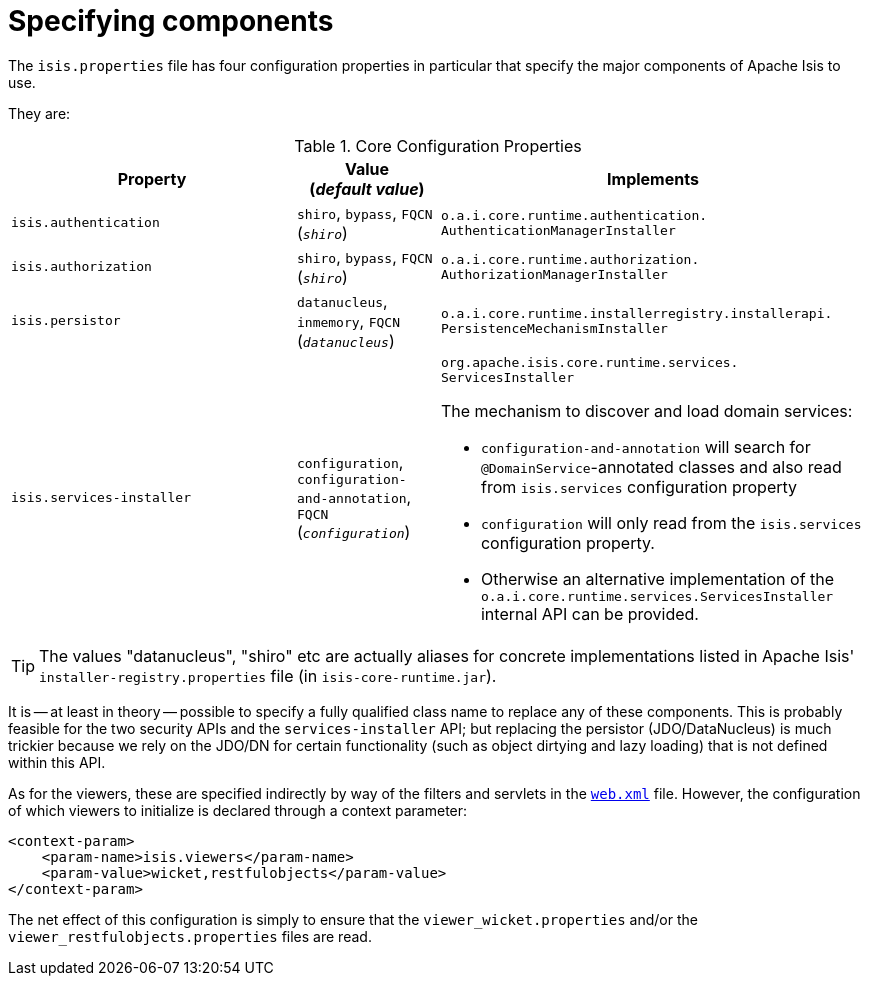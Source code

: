 [[_rg_runtime_configuring-components]]
= Specifying components
:Notice: Licensed to the Apache Software Foundation (ASF) under one or more contributor license agreements. See the NOTICE file distributed with this work for additional information regarding copyright ownership. The ASF licenses this file to you under the Apache License, Version 2.0 (the "License"); you may not use this file except in compliance with the License. You may obtain a copy of the License at. http://www.apache.org/licenses/LICENSE-2.0 . Unless required by applicable law or agreed to in writing, software distributed under the License is distributed on an "AS IS" BASIS, WITHOUT WARRANTIES OR  CONDITIONS OF ANY KIND, either express or implied. See the License for the specific language governing permissions and limitations under the License.
:_basedir: ../
:_imagesdir: images/



The `isis.properties` file has four configuration properties in particular that specify the major components of Apache Isis to use.

They are:

.Core Configuration Properties
[cols="2a,1,3a", options="header"]
|===
|Property
|Value +
(_default value_)
|Implements

|`isis.authentication`
|`shiro`, `bypass`, `FQCN` +
(`_shiro_`)
|`o.a.i.core.runtime.authentication.` `AuthenticationManagerInstaller`

|`isis.authorization`
|`shiro`, `bypass`, `FQCN` +
(`_shiro_`)
|`o.a.i.core.runtime.authorization.` `AuthorizationManagerInstaller`

|`isis.persistor`
|`datanucleus`, `inmemory`, `FQCN` +
(`_datanucleus_`)
|`o.a.i.core.runtime.installerregistry.installerapi.` `PersistenceMechanismInstaller`

|`isis.services-installer`
|`configuration`, `configuration-and-annotation`, `FQCN` +
(`_configuration_`)
|`org.apache.isis.core.runtime.services.` `ServicesInstaller` +

The mechanism to discover and load domain services:

* `configuration-and-annotation` will search for `@DomainService`-annotated classes and also read from `isis.services` configuration property

* `configuration` will only read from the `isis.services` configuration property. +

* Otherwise an alternative implementation of the `o.a.i.core.runtime.services.ServicesInstaller` internal API can be provided.



|===

[TIP]
====
The values "datanucleus", "shiro" etc are actually aliases for concrete implementations listed in Apache Isis' `installer-registry.properties` file (in `isis-core-runtime.jar`).
====

It is -- at least in theory -- possible to specify a fully qualified class name to replace any of these components.  This is probably feasible for the two security APIs and the `services-installer` API; but replacing the persistor (JDO/DataNucleus) is much trickier because we rely on the JDO/DN for certain functionality (such as object dirtying and lazy loading) that is not defined within this API.

As for the viewers, these are specified indirectly by way of the filters and servlets in the xref:rg.adoc#_rg_web-xml[`web.xml`] file.  However, the configuration of which viewers to initialize is declared through a context parameter:


[source,xml]
----
<context-param>
    <param-name>isis.viewers</param-name>
    <param-value>wicket,restfulobjects</param-value>
</context-param>
----

The net effect of this configuration is simply to ensure that the `viewer_wicket.properties` and/or the `viewer_restfulobjects.properties` files are read.

